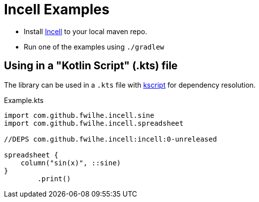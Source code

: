 = Incell Examples

* Install https://github.com/fwilhe/Incell[Incell] to your local maven repo.
* Run one of the examples using `./gradlew`

== Using in a "Kotlin Script" (.kts) file

The library can be used in a `.kts` file with https://github.com/holgerbrandl/kscript[kscript] for dependency resolution.

.Example.kts
----
import com.github.fwilhe.incell.sine
import com.github.fwilhe.incell.spreadsheet

//DEPS com.github.fwilhe.incell:incell:0-unreleased

spreadsheet {
    column("sin(x)", ::sine)
}
        .print()
----

